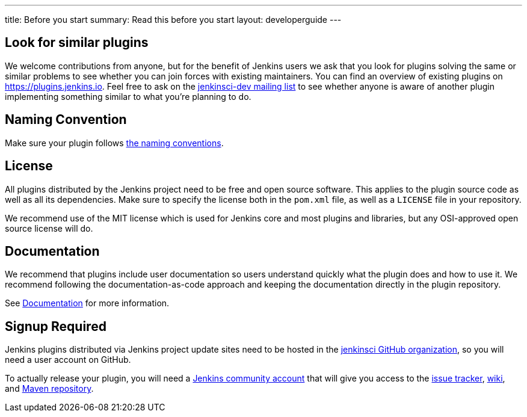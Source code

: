 ---
title: Before you start
summary: Read this before you start
layout: developerguide
---

== Look for similar plugins

We welcome contributions from anyone, but for the benefit of Jenkins users we ask that you look for plugins solving the same or similar problems to see whether you can join forces with existing maintainers.
You can find an overview of existing plugins on https://plugins.jenkins.io. Feel free to ask on the link:/mailing-lists[jenkinsci-dev mailing list] to see whether anyone is aware of another plugin implementing something similar to what you're planning to do.


== Naming Convention

Make sure your plugin follows link:../style-guides/#plugin-naming-convention[the naming conventions].


== License

All plugins distributed by the Jenkins project need to be free and open source software.
This applies to the plugin source code as well as all its dependencies.
Make sure to specify the license both in the `pom.xml` file, as well as a `LICENSE` file in your repository.

We recommend use of the MIT license which is used for Jenkins core and most plugins and libraries, but any OSI-approved open source license will do.

== Documentation

We recommend that plugins include user documentation so users understand quickly what the plugin does and how to use it.
We recommend following the documentation-as-code approach and keeping the documentation directly in the plugin repository.

See link:../documentation[Documentation] for more information.

== Signup Required

Jenkins plugins distributed via Jenkins project update sites need to be hosted in the https://github.com/jenkinsci[jenkinsci GitHub organization], so you will need a user account on GitHub.

To actually release your plugin, you will need a https://accounts.jenkins.io[Jenkins community account] that will give you access to the https://issues.jenkins-ci.org/[issue tracker], https://wiki.jenkins.io/[wiki], and https://repo.jenkins-ci.org/[Maven repository].
